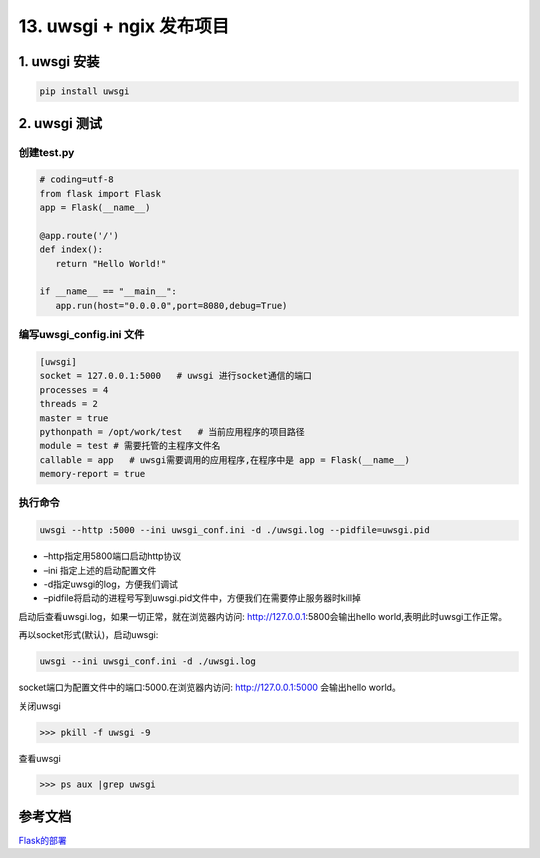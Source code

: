 =============================================
13. uwsgi + ngix 发布项目
=============================================

1. uwsgi 安装
===================================

.. code-block:: shell
    

   pip install uwsgi

2. uwsgi 测试
==================================

创建test.py 
>>>>>>>>>>>>>>>>>>>>>>>>>>>

.. code-block:: python
    

   # coding=utf-8
   from flask import Flask
   app = Flask(__name__)

   @app.route('/')
   def index():
      return "Hello World!"

   if __name__ == "__main__":
      app.run(host="0.0.0.0",port=8080,debug=True)

编写uwsgi_config.ini 文件
>>>>>>>>>>>>>>>>>>>>>>>>>>>>>>>>>>>>>>

.. code-block:: text
    

   [uwsgi]
   socket = 127.0.0.1:5000   # uwsgi 进行socket通信的端口
   processes = 4
   threads = 2
   master = true
   pythonpath = /opt/work/test   # 当前应用程序的项目路径
   module = test # 需要托管的主程序文件名
   callable = app   # uwsgi需要调用的应用程序,在程序中是 app = Flask(__name__)
   memory-report = true

执行命令
>>>>>>>>>>>>>>>>>>>>>>>>

.. code-block:: shell
    

   uwsgi --http :5000 --ini uwsgi_conf.ini -d ./uwsgi.log --pidfile=uwsgi.pid 

-  –http指定用5800端口启动http协议
-  –ini 指定上述的启动配置文件
-  -d指定uwsgi的log，方便我们调试
-  –pidfile将启动的进程号写到uwsgi.pid文件中，方便我们在需要停止服务器时kill掉


启动后查看uwsgi.log，如果一切正常，就在浏览器内访问: http://127.0.0.1:5800会输出hello world,表明此时uwsgi工作正常。

再以socket形式(默认)，启动uwsgi:

.. code-block:: shell
    

   uwsgi --ini uwsgi_conf.ini -d ./uwsgi.log

socket端口为配置文件中的端口:5000.在浏览器内访问: http://127.0.0.1:5000 会输出hello world。


关闭uwsgi

>>> pkill -f uwsgi -9

查看uwsgi


>>> ps aux |grep uwsgi

.. _project_release:

参考文档
======================

Flask的部署_

.. _Flask的部署: https://windard.com/project/2016/12/01/Deploy-Flask-APP

